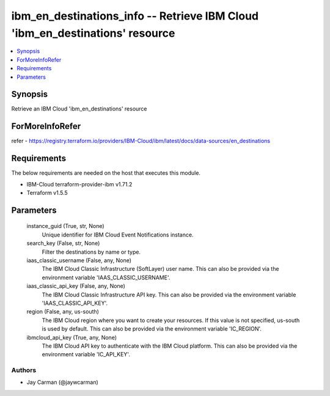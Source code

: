 
ibm_en_destinations_info -- Retrieve IBM Cloud 'ibm_en_destinations' resource
=============================================================================

.. contents::
   :local:
   :depth: 1


Synopsis
--------

Retrieve an IBM Cloud 'ibm_en_destinations' resource


ForMoreInfoRefer
----------------
refer - https://registry.terraform.io/providers/IBM-Cloud/ibm/latest/docs/data-sources/en_destinations

Requirements
------------
The below requirements are needed on the host that executes this module.

- IBM-Cloud terraform-provider-ibm v1.71.2
- Terraform v1.5.5



Parameters
----------

  instance_guid (True, str, None)
    Unique identifier for IBM Cloud Event Notifications instance.


  search_key (False, str, None)
    Filter the destinations by name or type.


  iaas_classic_username (False, any, None)
    The IBM Cloud Classic Infrastructure (SoftLayer) user name. This can also be provided via the environment variable 'IAAS_CLASSIC_USERNAME'.


  iaas_classic_api_key (False, any, None)
    The IBM Cloud Classic Infrastructure API key. This can also be provided via the environment variable 'IAAS_CLASSIC_API_KEY'.


  region (False, any, us-south)
    The IBM Cloud region where you want to create your resources. If this value is not specified, us-south is used by default. This can also be provided via the environment variable 'IC_REGION'.


  ibmcloud_api_key (True, any, None)
    The IBM Cloud API key to authenticate with the IBM Cloud platform. This can also be provided via the environment variable 'IC_API_KEY'.













Authors
~~~~~~~

- Jay Carman (@jaywcarman)

